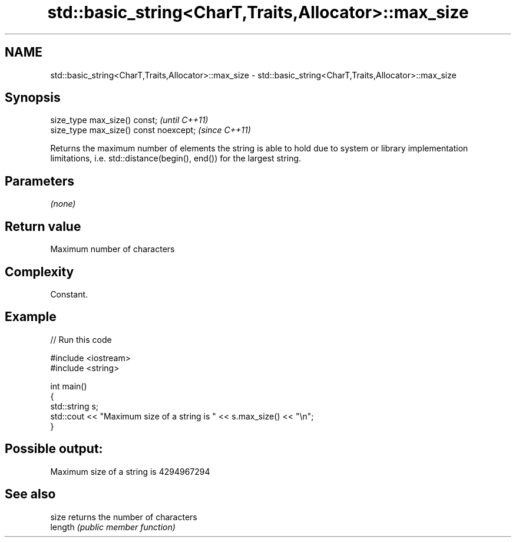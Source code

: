 .TH std::basic_string<CharT,Traits,Allocator>::max_size 3 "2020.03.24" "http://cppreference.com" "C++ Standard Libary"
.SH NAME
std::basic_string<CharT,Traits,Allocator>::max_size \- std::basic_string<CharT,Traits,Allocator>::max_size

.SH Synopsis
   size_type max_size() const;           \fI(until C++11)\fP
   size_type max_size() const noexcept;  \fI(since C++11)\fP

   Returns the maximum number of elements the string is able to hold due to system or library implementation limitations, i.e. std::distance(begin(), end()) for the largest string.

.SH Parameters

   \fI(none)\fP

.SH Return value

   Maximum number of characters

.SH Complexity

   Constant.

.SH Example

   
// Run this code

 #include <iostream>
 #include <string>

 int main()
 {
     std::string s;
     std::cout << "Maximum size of a string is " << s.max_size() << "\\n";
 }

.SH Possible output:

 Maximum size of a string is 4294967294

.SH See also

   size   returns the number of characters
   length \fI(public member function)\fP

